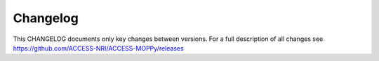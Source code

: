 Changelog
=========

This CHANGELOG documents only key changes between versions. For a full description
of all changes see https://github.com/ACCESS-NRI/ACCESS-MOPPy/releases



